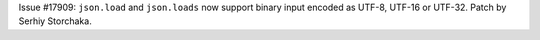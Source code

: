 Issue #17909: ``json.load`` and ``json.loads`` now support binary input
encoded as UTF-8, UTF-16 or UTF-32. Patch by Serhiy Storchaka.